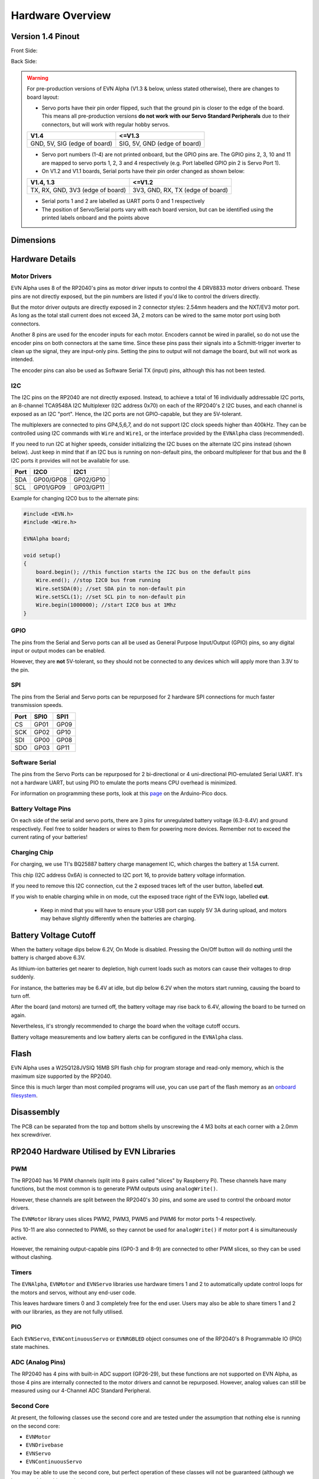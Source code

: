 Hardware Overview
=================

Version 1.4 Pinout
--------------------
Front Side:

.. image:: ../images/v1_4_pt1.svg

Back Side:

.. image:: ../images/v1_4_pt2.svg

.. warning::
    For pre-production versions of EVN Alpha (V1.3 & below, unless stated otherwise), there are changes to board layout:

    * Servo ports have their pin order flipped, such that the ground pin is closer to the edge of the board. This means all pre-production versions **do not work with our Servo Standard Peripherals** due to their connectors, but will work with regular hobby servos.

    ============================  ============================
    V1.4                          <=V1.3
    ============================  ============================
    GND, 5V, SIG (edge of board)  SIG, 5V, GND (edge of board)
    ============================  ============================

    * Servo port numbers (1-4) are not printed onboard, but the GPIO pins are. The GPIO pins 2, 3, 10 and 11 are mapped to servo ports 1, 2, 3 and 4 respectively (e.g. Port labelled GPIO pin 2 is Servo Port 1).

    * On V1.2 and V1.1 boards, Serial ports have their pin order changed as shown below:
   
    ================================  ================================
    V1.4,  1.3                        <=V1.2
    ================================  ================================
    TX, RX, GND, 3V3 (edge of board)  3V3, GND, RX, TX (edge of board)
    ================================  ================================

    * Serial ports 1 and 2 are labelled as UART ports 0 and 1 respectively

    * The position of Servo/Serial ports vary with each board version, but can be identified using the printed labels onboard and the points above

Dimensions
----------

.. image:: ../images/v1_4_dimension.svg

Hardware Details
----------------

Motor Drivers
"""""""""""""
EVN Alpha uses 8 of the RP2040's pins as motor driver inputs to control the 4 DRV8833 motor drivers onboard. These pins are not directly exposed, 
but the pin numbers are listed if you'd like to control the drivers directly.


But the motor driver outputs are directly exposed in 2 connector styles: 2.54mm headers and the NXT/EV3 motor port. As long as the total stall current does not exceed 3A, 
2 motors can be wired to the same motor port using both connectors.


Another 8 pins are used for the encoder inputs for each motor. Encoders cannot be wired in parallel, so do not use the encoder pins on both connectors at the same time. 
Since these pins pass their signals into a Schmitt-trigger inverter to clean up the signal, they are input-only pins. Setting the pins to output will not damage the board, but will not work as intended.


The encoder pins can also be used as Software Serial TX (input) pins, although this has not been tested.

I2C
"""
The I2C pins on the RP2040 are not directly exposed. Instead, to achieve a total of 16 individually addressable I2C ports, an 8-channel TCA9548A I2C Multiplexer (I2C address 0x70)
on each of the RP2040's 2 I2C buses, and each channel is exposed as an I2C "port". Hence, the I2C ports are not GPIO-capable, but they are 5V-tolerant. 


The multiplexers are connected to pins GP4,5,6,7, and do not support I2C clock speeds higher than 400kHz.
They can be controlled using I2C commands with ``Wire`` and ``Wire1``, or the interface provided by the ``EVNAlpha`` class (recommended).


If you need to run I2C at higher speeds, consider initializing the I2C buses on the alternate I2C pins instead (shown below). 
Just keep in mind that if an I2C bus is running on non-default pins, the onboard multiplexer for that bus and the 8 I2C ports it provides will not be available for use.


====  =========  =========
Port  I2C0       I2C1
====  =========  =========
SDA   GP00/GP08  GP02/GP10
SCL   GP01/GP09  GP03/GP11
====  =========  =========

Example for changing I2C0 bus to the alternate pins:

.. code-block:: c++

    #include <EVN.h>
    #include <Wire.h>

    EVNAlpha board;

    void setup()
    {
        board.begin(); //this function starts the I2C bus on the default pins
        Wire.end(); //stop I2C0 bus from running
        Wire.setSDA(0); //set SDA pin to non-default pin
        Wire.setSCL(1); //set SCL pin to non-default pin
        Wire.begin(1000000); //start I2C0 bus at 1Mhz
    }

GPIO
""""
The pins from the Serial and Servo ports can all be used as General Purpose Input/Output (GPIO) pins,
so any digital input or output modes can be enabled.

However, they are **not** 5V-tolerant, so they should not be connected to any devices which will apply more than 3.3V to the pin.

SPI
"""
The pins from the Serial and Servo ports can be repurposed for 2 hardware SPI connections for much faster transmission speeds.

====  ====  ====
Port  SPI0  SPI1
====  ====  ====
CS    GP01  GP09
SCK   GP02  GP10
SDI   GP00  GP08
SDO   GP03  GP11 
====  ====  ====

Software Serial
"""""""""""""""
The pins from the Servo Ports can be repurposed for 2 bi-directional or 4 uni-directional PIO-emulated Serial UART. It's not a hardware UART, 
but using PIO to emulate the ports means CPU overhead is minimized.

For information on programming these ports, look at this `page`_ on the Arduino-Pico docs.

Battery Voltage Pins
""""""""""""""""""""
On each side of the serial and servo ports, there are 3 pins for unregulated battery voltage (6.3-8.4V) and ground respectively. 
Feel free to solder headers or wires to them for powering more devices. Remember not to exceed the current rating of your batteries!

Charging Chip
"""""""""""""
For charging, we use TI's BQ25887 battery charge management IC, which charges the battery at 1.5A current.

This chip (I2C address 0x6A) is connected to I2C port 16, to provide battery voltage information.

If you need to remove this I2C connection, cut the 2 exposed traces left of the user button, labelled **cut**.

If you wish to enable charging while in on mode, cut the exposed trace right of the EVN logo, labelled **cut**.

    * Keep in mind that you will have to ensure your USB port can supply 5V 3A during upload, and motors may behave slightly differently when the batteries are charging.

Battery Voltage Cutoff
----------------------

When the battery voltage dips below 6.2V, On Mode is disabled. Pressing the On/Off button will do nothing until the battery is charged above 6.3V.

As lithium-ion batteries get nearer to depletion, high current loads such as motors can cause their voltages to drop suddenly. 

For instance, the batteries may be 6.4V at idle, but dip below 6.2V when the motors start running, causing the board to turn off.

After the board (and motors) are turned off, the battery voltage may rise back to 6.4V, allowing the board to be turned on again. 

Nevertheless, it's strongly recommended to charge the board when the voltage cutoff occurs.

Battery voltage measurements and low battery alerts can be configured in the ``EVNAlpha`` class.

Flash
------

EVN Alpha uses a W25Q128JVSIQ 16MB SPI flash chip for program storage and read-only memory, which is the maximum size supported by the RP2040.

Since this is much larger than most compiled programs will use, you can use part of the flash memory as an `onboard filesystem`_.

Disassembly
-----------

The PCB can be separated from the top and bottom shells by unscrewing the 4 M3 bolts at each corner with a 2.0mm hex screwdriver.


RP2040 Hardware Utilised by EVN Libraries
-----------------------------------------

PWM
""""
The RP2040 has 16 PWM channels (split into 8 pairs called "slices" by Raspberry Pi). These channels have many functions, but the most common is to generate PWM outputs using ``analogWrite()``.

However, these channels are split between the RP2040's 30 pins, and some are used to control the onboard motor drivers.

The ``EVNMotor`` library uses slices PWM2, PWM3, PWM5 and PWM6 for motor ports 1-4 respectively.

Pins 10-11 are also connected to PWM6, so they cannot be used for ``analogWrite()`` if motor port 4 is simultaneously active.

However, the remaining output-capable pins (GP0-3 and 8-9) are connected to other PWM slices, so they can be used without clashing.

Timers
""""""
The ``EVNAlpha``, ``EVNMotor`` and ``EVNServo`` libraries use hardware timers 1 and 2 to automatically update control loops for the motors and servos, without any end-user code.

This leaves hardware timers 0 and 3 completely free for the end user. Users may also be able to share timers 1 and 2 with our libraries, as they are not fully utilised.

PIO
""""
Each ``EVNServo``, ``EVNContinuousServo`` or ``EVNRGBLED`` object consumes one of the RP2040's 8 Programmable IO (PIO) state machines.

ADC (Analog Pins)
"""""""""""""""""
The RP2040 has 4 pins with built-in ADC support (GP26-29), but these functions are not supported on EVN Alpha, as those 4 pins are internally connected to the motor drivers and cannot be repurposed.
However, analog values can still be measured using our 4-Channel ADC Standard Peripheral.

Second Core
"""""""""""
At present, the following classes use the second core and are tested under the assumption that nothing else is running on the second core:

* ``EVNMotor``
* ``EVNDrivebase``
* ``EVNServo``
* ``EVNContinuousServo``

You may be able to use the second core, but perfect operation of these classes will not be guaranteed (although we hope to achieve this one day).

Hardware Spinlocks
""""""""""""""""""
Spinlocks are a hardware mechanism used to communicate and protect memory access between cores.

On the RP2040, these are particularly valuable for multicore communication as it does not support atomic operations on variables (another common mechanism for core synchronization).

The RP2040 has 32 spinlocks, 16 of which are reserved for the user.

8 of these spinlocks are a striped range which can be shared by multiple classes, suitable for implementing memory barriers between the 2 cores.

The other 8 are available for exclusive non-shared use by classes/end-user code. For the EVN libraries, we use these to do basic scheduling of certain tasks between the cores.

The following classes use some of these 16 spinlocks:

* ``EVNMotor`` and ``EVNDrivebase`` (shared): 1 striped, 1 exclusive
* ``EVNServo`` and ``EVNContinuousServo`` (shared): 1 striped, 1 exclusive
* ``EVNRGBLED``: 1 striped
* ``EVNAlpha``: 2 exclusive

The spinlocks are shared across all instances of the given class(es).

Direct Memory Access (DMA)
""""""""""""""""""""""""""
The RP2040 has 12 DMA channels, which can be used to offload memory-transfer related tasks from the main cores.

DMA channels also have the ability to generate interrupts (DMA_IRQ_0 or DMA_IRQ_1).

All instances of ``EVNRGBLED`` share one of the RP2040's 12 DMA channels and take full control of the DMA_IRQ_0 interrupt.

More information
""""""""""""""""
For more information, refer to the `RP2040 Datasheet`_.

.. _onboard filesystem: https://arduino-pico.readthedocs.io/en/latest/fs.html 
.. _page: https://arduino-pico.readthedocs.io/en/latest/piouart.html
.. _RP2040 Datasheet: https://datasheets.raspberrypi.com/rp2040/rp2040-datasheet.pdf
